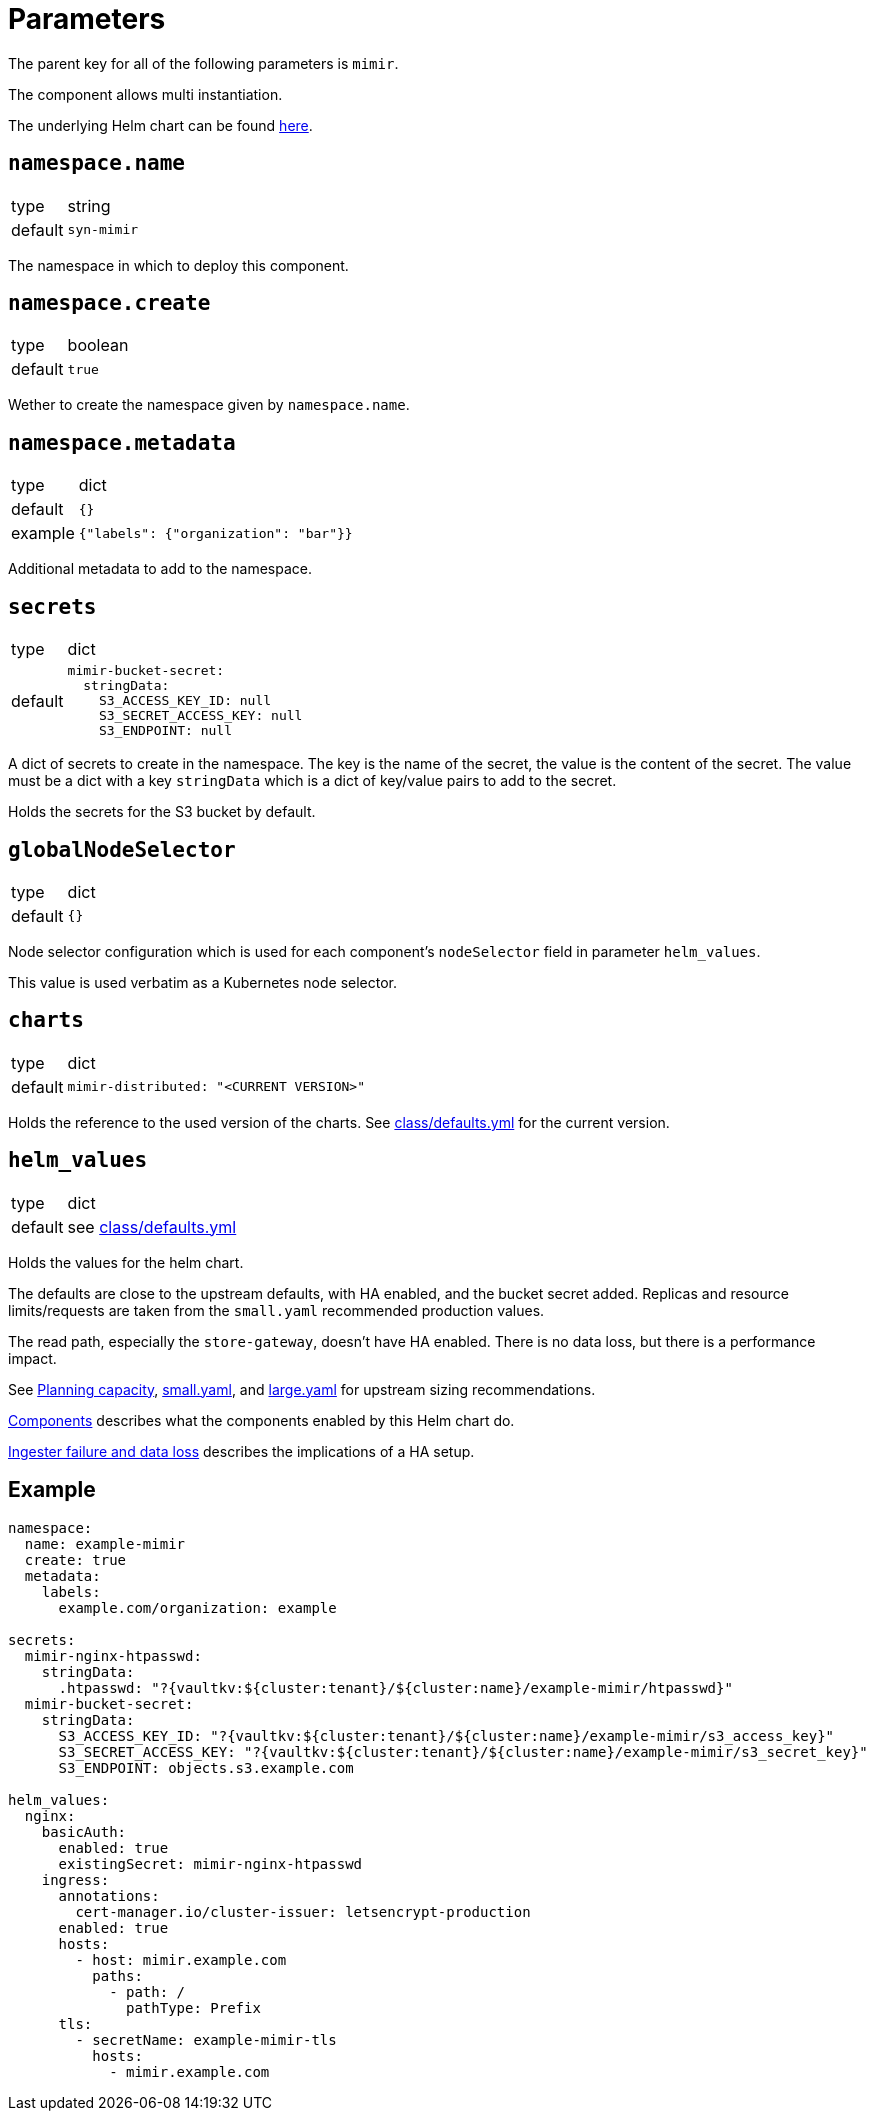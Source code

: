 = Parameters

The parent key for all of the following parameters is `mimir`.

The component allows multi instantiation.

The underlying Helm chart can be found https://github.com/grafana/mimir/tree/main/operations/helm/charts/mimir-distributed[here].

== `namespace.name`

[horizontal]
type:: string
default:: `syn-mimir`

The namespace in which to deploy this component.


== `namespace.create`

[horizontal]
type:: boolean
default:: `true`

Wether to create the namespace given by `namespace.name`.


== `namespace.metadata`

[horizontal]
type:: dict
default:: `{}`
example:: `{"labels": {"organization": "bar"}}`

Additional metadata to add to the namespace.


== `secrets`

[horizontal]
type:: dict
default::
+
[source,yaml]
----
mimir-bucket-secret:
  stringData:
    S3_ACCESS_KEY_ID: null
    S3_SECRET_ACCESS_KEY: null
    S3_ENDPOINT: null
----

A dict of secrets to create in the namespace. The key is the name of the secret, the value is the content of the secret.
The value must be a dict with a key `stringData` which is a dict of key/value pairs to add to the secret.

Holds the secrets for the S3 bucket by default.

== `globalNodeSelector`

[horizontal]
type:: dict
default:: `{}`

Node selector configuration which is used for each component's `nodeSelector` field in parameter `helm_values`.

This value is used verbatim as a Kubernetes node selector.

== `charts`

[horizontal]
type:: dict
default::
+
[source,yaml]
----
mimir-distributed: "<CURRENT VERSION>"
----

Holds the reference to the used version of the charts.
See https://github.com/projectsyn/component-mimir/blob/master/class/defaults.yml[class/defaults.yml] for the current version.


== `helm_values`

[horizontal]
type:: dict
default:: see https://github.com/projectsyn/component-mimir/blob/master/class/defaults.yml[class/defaults.yml]

Holds the values for the helm chart.

The defaults are close to the upstream defaults, with HA enabled, and the bucket secret added.
Replicas and resource limits/requests are taken from the `small.yaml` recommended production values.

The read path, especially the `store-gateway`, doesn't have HA enabled.
There is no data loss, but there is a performance impact.

See https://grafana.com/docs/mimir/latest/operators-guide/run-production-environment/planning-capacity/[Planning capacity], https://github.com/grafana/mimir/blob/main/operations/helm/charts/mimir-distributed/small.yaml[small.yaml], and https://github.com/grafana/mimir/blob/main/operations/helm/charts/mimir-distributed/large.yaml[large.yaml] for upstream sizing recommendations.

https://grafana.com/docs/mimir/latest/operators-guide/architecture/components/[Components] describes what the components enabled by this Helm chart do.

https://grafana.com/docs/mimir/latest/operators-guide/architecture/components/ingester/#ingesters-failure-and-data-loss[Ingester failure and data loss] describes the implications of a HA setup.

== Example

[source,yaml]
----
namespace:
  name: example-mimir
  create: true
  metadata:
    labels:
      example.com/organization: example

secrets:
  mimir-nginx-htpasswd:
    stringData:
      .htpasswd: "?{vaultkv:${cluster:tenant}/${cluster:name}/example-mimir/htpasswd}"
  mimir-bucket-secret:
    stringData:
      S3_ACCESS_KEY_ID: "?{vaultkv:${cluster:tenant}/${cluster:name}/example-mimir/s3_access_key}"
      S3_SECRET_ACCESS_KEY: "?{vaultkv:${cluster:tenant}/${cluster:name}/example-mimir/s3_secret_key}"
      S3_ENDPOINT: objects.s3.example.com

helm_values:
  nginx:
    basicAuth:
      enabled: true
      existingSecret: mimir-nginx-htpasswd
    ingress:
      annotations:
        cert-manager.io/cluster-issuer: letsencrypt-production
      enabled: true
      hosts:
        - host: mimir.example.com
          paths:
            - path: /
              pathType: Prefix
      tls:
        - secretName: example-mimir-tls
          hosts:
            - mimir.example.com
----
